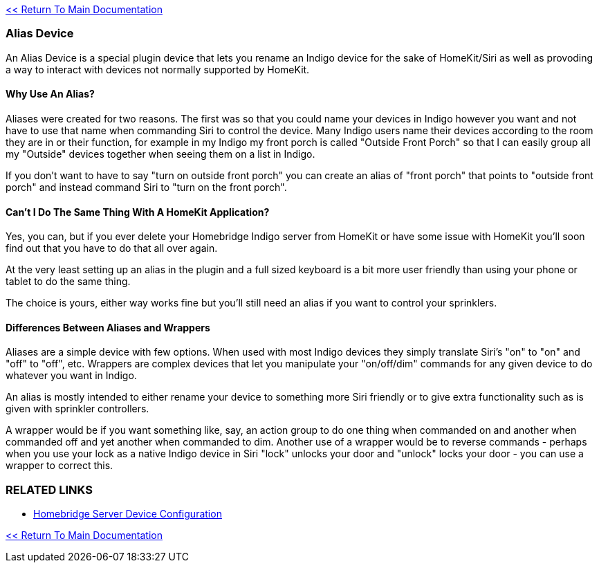 :plugin: Homebridge Buddy
:forum: http://forums.indigodomo.com/viewforum.php?f=192[Support Forum]
:hb: Homebridge Indigo

link:1_START_HERE.adoc[<< Return To Main Documentation]

=== Alias Device
An Alias Device is a special plugin device that lets you rename an Indigo device for the sake of HomeKit/Siri as well as provoding a way to interact with devices not normally supported by HomeKit.

==== Why Use An Alias?
Aliases were created for two reasons.  The first was so that you could name your devices in Indigo however you want and not have to use that name when commanding Siri to control the device.  Many Indigo users name their devices according to the room they are in or their function, for example in my Indigo my front porch is called "Outside Front Porch" so that I can easily group all my "Outside" devices together when seeing them on a list in Indigo.  

If you don't want to have to say "turn on outside front porch" you can create an alias of "front porch" that points to "outside front porch" and instead command Siri to "turn on the front porch".

==== Can't I Do The Same Thing With A HomeKit Application?
Yes, you can, but if you ever delete your {hb} server from HomeKit or have some issue with HomeKit you'll soon find out that you have to do that all over again.  

At the very least setting up an alias in the plugin and a full sized keyboard is a bit more user friendly than using your phone or tablet to do the same thing.

The choice is yours, either way works fine but you'll still need an alias if you want to control your sprinklers.

==== Differences Between Aliases and Wrappers
Aliases are a simple device with few options.  When used with most Indigo devices they simply translate Siri's "on" to "on" and "off" to "off", etc.  Wrappers are complex devices that let you manipulate your "on/off/dim" commands for any given device to do whatever you want in Indigo.

An alias is mostly intended to either rename your device to something more Siri friendly or to give extra functionality such as is given with sprinkler controllers.

A wrapper would be if you want something like, say, an action group to do one thing when commanded on and another when commanded off and yet another when commanded to dim.  Another use of a wrapper would be to reverse commands - perhaps when you use your lock as a native Indigo device in Siri "lock" unlocks your door and "unlock" locks your door - you can use a wrapper to correct this.

=== RELATED LINKS
* link:HomebridgeConfiguration.adoc[Homebridge Server Device Configuration]

link:1_START_HERE.adoc[<< Return To Main Documentation]


